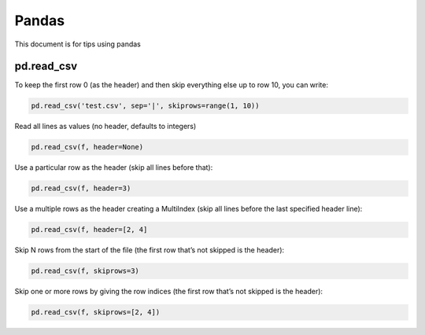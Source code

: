 Pandas
======

This document is for tips using pandas

pd.read_csv
-----------

To keep the first row 0 (as the header) and then skip everything else up
to row 10, you can write:

.. code:: python

   pd.read_csv('test.csv', sep='|', skiprows=range(1, 10))

Read all lines as values (no header, defaults to integers)

.. code:: python

   pd.read_csv(f, header=None)

Use a particular row as the header (skip all lines before that):

.. code:: python

   pd.read_csv(f, header=3)

Use a multiple rows as the header creating a MultiIndex (skip all lines
before the last specified header line):

.. code:: python

   pd.read_csv(f, header=[2, 4]

Skip N rows from the start of the file (the first row that’s not skipped
is the header):

.. code:: python

   pd.read_csv(f, skiprows=3)   

Skip one or more rows by giving the row indices (the first row that’s
not skipped is the header):

.. code:: python

   pd.read_csv(f, skiprows=[2, 4])  
